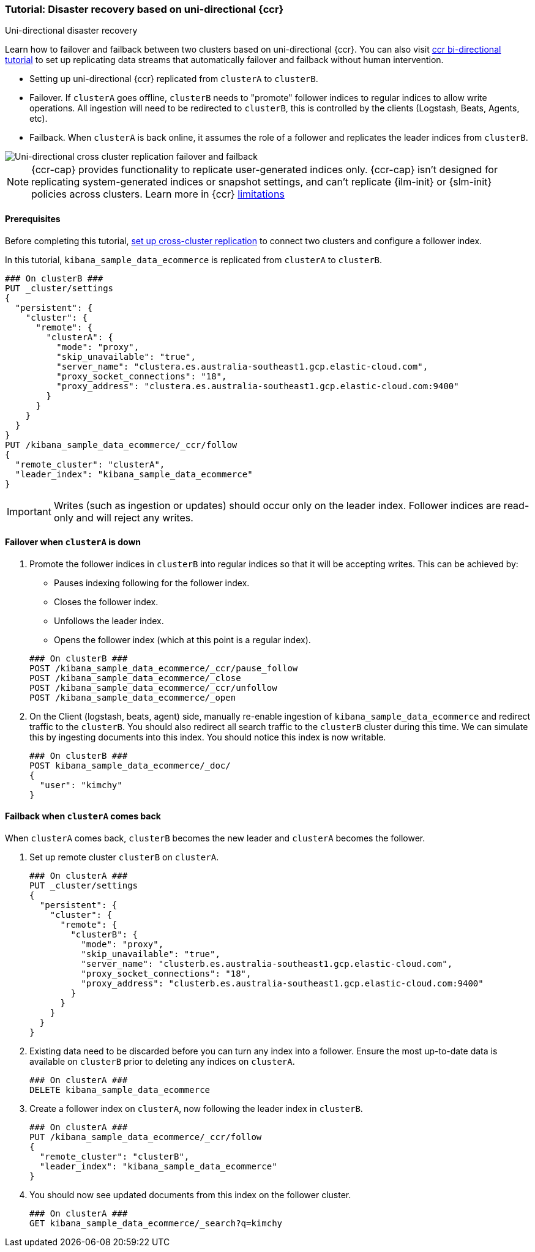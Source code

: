 [role="xpack"]
[[ccr-disaster-recovery-uni-directional-tutorial]]
=== Tutorial: Disaster recovery based on uni-directional {ccr}
++++
<titleabbrev>Uni-directional disaster recovery</titleabbrev>
++++


Learn how to failover and failback between two clusters based on
uni-directional {ccr}. You can also visit <<ccr-disaster-recovery-bi-directional-tutorial,ccr bi-directional tutorial>> to set up replicating data streams that automatically failover and failback without human
intervention.

* Setting up uni-directional {ccr} replicated from `clusterA`
to `clusterB`.
* Failover. If `clusterA` goes offline, `clusterB` needs to "promote" follower
indices to regular indices to allow write operations. All ingestion will need to
be redirected to `clusterB`, this is controlled by the clients (Logstash, Beats,
Agents, etc). 
* Failback. When `clusterA` is back online, it assumes the role of a follower
and replicates the leader indices from `clusterB`.

image::images/ccr-uni-directional-disaster-recovery.png[Uni-directional cross cluster replication failover and failback]

NOTE: {ccr-cap} provides functionality to replicate user-generated indices only.
{ccr-cap} isn't designed for replicating system-generated indices or snapshot
settings, and can't replicate {ilm-init} or {slm-init} policies across clusters.
Learn more in {ccr} <<ccr-limitations,limitations>>

==== Prerequisites
Before completing this tutorial,
<<ccr-getting-started-tutorial,set up cross-cluster replication>> to connect two 
clusters and configure a follower index. 

In this tutorial, `kibana_sample_data_ecommerce` is replicated from `clusterA` to `clusterB`.

[source,console]
----
### On clusterB ###
PUT _cluster/settings
{
  "persistent": {
    "cluster": {
      "remote": {
        "clusterA": {
          "mode": "proxy",
          "skip_unavailable": "true",
          "server_name": "clustera.es.australia-southeast1.gcp.elastic-cloud.com",
          "proxy_socket_connections": "18",
          "proxy_address": "clustera.es.australia-southeast1.gcp.elastic-cloud.com:9400"
        }
      }
    }
  }
}
PUT /kibana_sample_data_ecommerce/_ccr/follow
{
  "remote_cluster": "clusterA",
  "leader_index": "kibana_sample_data_ecommerce"
}
----
IMPORTANT: Writes (such as ingestion or updates) should occur only on the leader
index. Follower indices are read-only and will reject any writes.


==== Failover when `clusterA` is down

. Promote the follower indices in `clusterB` into regular indices so 
that it will be accepting writes. This can be achieved by:
* Pauses indexing following for the follower index.
* Closes the follower index.
* Unfollows the leader index.
* Opens the follower index (which at this point is a regular index).

+
[source,console]
----
### On clusterB ###
POST /kibana_sample_data_ecommerce/_ccr/pause_follow
POST /kibana_sample_data_ecommerce/_close           
POST /kibana_sample_data_ecommerce/_ccr/unfollow    
POST /kibana_sample_data_ecommerce/_open
----

. On the Client (logstash, beats, agent) side, manually re-enable ingestion of
`kibana_sample_data_ecommerce` and redirect traffic to the `clusterB`. You should
also redirect all search traffic to the `clusterB` cluster during
this time. We can simulate this by ingesting documents into this index. You should
notice this index is now writable.
+
[source,console]
----
### On clusterB ###
POST kibana_sample_data_ecommerce/_doc/
{
  "user": "kimchy"
}
----

==== Failback when `clusterA` comes back

When `clusterA` comes back, `clusterB` becomes the new leader and `clusterA` becomes the follower. 

. Set up remote cluster `clusterB` on `clusterA`.
+
[source,console]
----
### On clusterA ###
PUT _cluster/settings
{
  "persistent": {
    "cluster": {
      "remote": {
        "clusterB": {
          "mode": "proxy",
          "skip_unavailable": "true",
          "server_name": "clusterb.es.australia-southeast1.gcp.elastic-cloud.com",
          "proxy_socket_connections": "18",
          "proxy_address": "clusterb.es.australia-southeast1.gcp.elastic-cloud.com:9400"
        }
      }
    }
  }
}
----
. Existing data need to be discarded before you can turn any index into a
follower. Ensure the most up-to-date data is available on `clusterB` prior to
deleting any indices on `clusterA`.  
+
[source,console]
----
### On clusterA ###
DELETE kibana_sample_data_ecommerce
----

. Create a follower index on `clusterA`, now following the leader index in
`clusterB`.  
+
[source,console]
----
### On clusterA ###
PUT /kibana_sample_data_ecommerce/_ccr/follow 
{ 
  "remote_cluster": "clusterB", 
  "leader_index": "kibana_sample_data_ecommerce" 
}
----

. You should now see updated documents from this index on the follower cluster.
+
[source,console]
----
### On clusterA ###
GET kibana_sample_data_ecommerce/_search?q=kimchy
----
